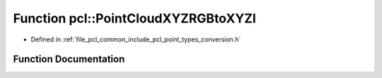 .. _exhale_function_namespacepcl_1af55e56a236bab4680054f866be7396c2:

Function pcl::PointCloudXYZRGBtoXYZI
====================================

- Defined in :ref:`file_pcl_common_include_pcl_point_types_conversion.h`


Function Documentation
----------------------


.. doxygenfunction:: pcl::PointCloudXYZRGBtoXYZI(const PointCloud<PointXYZRGB>&, PointCloud<PointXYZI>&)
